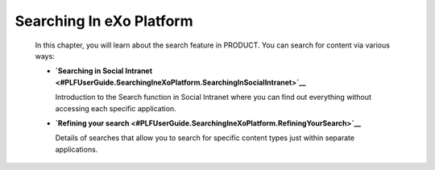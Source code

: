 Searching In eXo Platform
==========================

    In this chapter, you will learn about the search feature in PRODUCT.
    You can search for content via various ways:

    -  **`Searching in Social
       Intranet <#PLFUserGuide.SearchingIneXoPlatform.SearchingInSocialIntranet>`__**

       Introduction to the Search function in Social Intranet where you
       can find out everything without accessing each specific
       application.

    -  **`Refining your
       search <#PLFUserGuide.SearchingIneXoPlatform.RefiningYourSearch>`__**

       Details of searches that allow you to search for specific content
       types just within separate applications.
